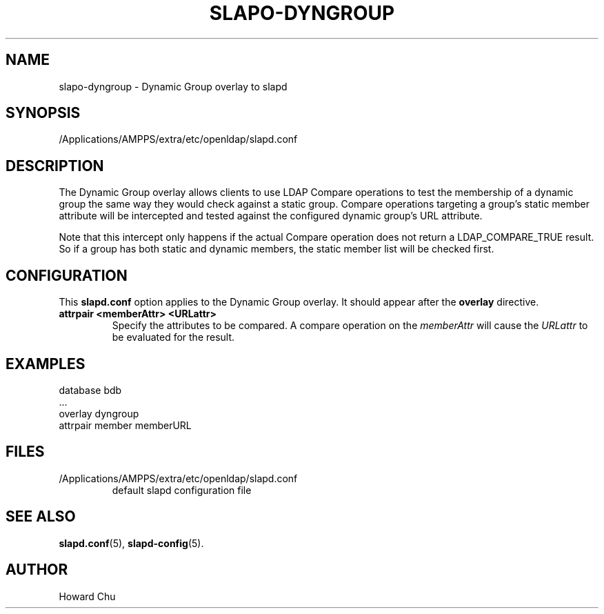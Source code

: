 .lf 1 stdin
.TH SLAPO-DYNGROUP 5 "2015/06/21" "OpenLDAP 2.4.41"
.\" Copyright 2005-2015 The OpenLDAP Foundation All Rights Reserved.
.\" Copying restrictions apply.  See COPYRIGHT/LICENSE.
.\" $OpenLDAP$
.SH NAME
slapo\-dyngroup \- Dynamic Group overlay to slapd
.SH SYNOPSIS
/Applications/AMPPS/extra/etc/openldap/slapd.conf
.SH DESCRIPTION
The Dynamic Group overlay allows clients to use LDAP Compare operations
to test the membership of a dynamic group the same way they would check
against a static group. Compare operations targeting a group's static
member attribute will be intercepted and tested against the configured
dynamic group's URL attribute.
.LP
Note that this intercept only happens if the actual
Compare operation does not return a LDAP_COMPARE_TRUE result. So if a
group has both static and dynamic members, the static member list will
be checked first.
.SH CONFIGURATION
This
.B slapd.conf
option applies to the Dynamic Group overlay.
It should appear after the
.B overlay
directive.
.TP
.B attrpair <memberAttr> <URLattr>
Specify the attributes to be compared. A compare operation on the
.I memberAttr
will cause the
.I URLattr
to be evaluated for the result.
.SH EXAMPLES
.nf
  database bdb
  ...
  overlay dyngroup
  attrpair member memberURL
.fi
.SH FILES
.TP
/Applications/AMPPS/extra/etc/openldap/slapd.conf
default slapd configuration file
.SH SEE ALSO
.BR slapd.conf (5),
.BR slapd\-config (5).
.SH AUTHOR
Howard Chu
